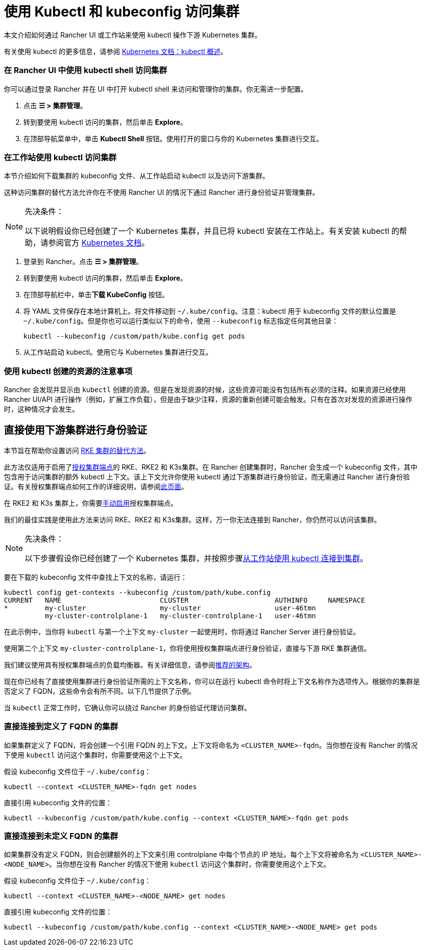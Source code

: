 = 使用 Kubectl 和 kubeconfig 访问集群
:description: 了解如何通过 kubectl Shell 使用 kubectl，或通过 kubectl CLI 和 kubeconfig 文件，来访问和管理 Kubernetes 集群。kubeconfig 文件用于配置对 Kubernetes 的访问。当你使用 Rancher 创建集群时，Rancher 会自动为你的集群创建 kubeconfig。

本文介绍如何通过 Rancher UI 或工作站来使用 kubectl 操作下游 Kubernetes 集群。

有关使用 kubectl 的更多信息，请参阅 https://kubernetes.io/docs/reference/kubectl/overview/[Kubernetes 文档：kubectl 概述]。

=== 在 Rancher UI 中使用 kubectl shell 访问集群

你可以通过登录 Rancher 并在 UI 中打开 kubectl shell 来访问和管理你的集群。你无需进一步配置。

. 点击 *☰ > 集群管理*。
. 转到要使用 kubectl 访问的集群，然后单击 *Explore*。
. 在顶部导航菜单中，单击 *Kubectl Shell* 按钮。使用打开的窗口与你的 Kubernetes 集群进行交互。

=== 在工作站使用 kubectl 访问集群

本节介绍如何下载集群的 kubeconfig 文件、从工作站启动 kubectl 以及访问下游集群。

这种访问集群的替代方法允许你在不使用 Rancher UI 的情况下通过 Rancher 进行身份验证并管理集群。

[NOTE]
.先决条件：
====

以下说明假设你已经创建了一个 Kubernetes 集群，并且已将 kubectl 安装在工作站上。有关安装 kubectl 的帮助，请参阅官方 https://kubernetes.io/docs/tasks/tools/install-kubectl/[Kubernetes 文档]。
====


. 登录到 Rancher。点击 *☰ > 集群管理*。
. 转到要使用 kubectl 访问的集群，然后单击 *Explore*。
. 在顶部导航栏中，单击**下载 KubeConfig** 按钮。
. 将 YAML 文件保存在本地计算机上。将文件移动到 `~/.kube/config`。注意：kubectl 用于 kubeconfig 文件的默认位置是 `~/.kube/config`。但是你也可以运行类似以下的命令，使用 `--kubeconfig` 标志指定任何其他目录：
+
----
kubectl --kubeconfig /custom/path/kube.config get pods
----

. 从工作站启动 kubectl。使用它与 Kubernetes 集群进行交互。

=== 使用 kubectl 创建的资源的注意事项

Rancher 会发现并显示由 `kubectl` 创建的资源。但是在发现资源的时候，这些资源可能没有包括所有必须的注释。如果资源已经使用 Rancher UI/API 进行操作（例如，扩展工作负载），但是由于缺少注释，资源的重新创建可能会触发。只有在首次对发现的资源进行操作时，这种情况才会发生。

== 直接使用下游集群进行身份验证

本节旨在帮助你设置访问 xref:../../../../pages-for-subheaders/launch-kubernetes-with-rancher.adoc[RKE 集群的替代方法]。

此方法仅适用于启用了link:../../../../reference-guides/rancher-manager-architecture/communicating-with-downstream-user-clusters.adoc#4-授权集群端点[授权集群端点]的 RKE、RKE2 和 K3s集群。在 Rancher 创建集群时，Rancher 会生成一个 kubeconfig 文件，其中包含用于访问集群的额外 kubectl 上下文。该上下文允许你使用 kubectl 通过下游集群进行身份验证，而无需通过 Rancher 进行身份验证。有关授权集群端点如何工作的详细说明，请参阅xref:authorized-cluster-endpoint.adoc[此页面]。

在 RKE2 和 K3s 集群上，你需要link:../../kubernetes-clusters-in-rancher-setup/register-existing-clusters.adoc#对-rke2-和-k3s-集群的授权集群端点支持[手动启用]授权集群端点。

我们的最佳实践是使用此方法来访问 RKE、RKE2 和 K3s集群。这样，万一你无法连接到 Rancher，你仍然可以访问该集群。

[NOTE]
.先决条件：
====

以下步骤假设你已经创建了一个 Kubernetes 集群，并按照步骤<<在工作站使用-kubectl-访问集群,从工作站使用 kubectl 连接到集群>>。
====


要在下载的 kubeconfig 文件中查找上下文的名称，请运行：

----
kubectl config get-contexts --kubeconfig /custom/path/kube.config
CURRENT   NAME                        CLUSTER                     AUTHINFO     NAMESPACE
*         my-cluster                  my-cluster                  user-46tmn
          my-cluster-controlplane-1   my-cluster-controlplane-1   user-46tmn
----

在此示例中，当你将 `kubectl` 与第一个上下文 `my-cluster` 一起使用时，你将通过 Rancher Server 进行身份验证。

使用第二个上下文 `my-cluster-controlplane-1`，你将使用授权集群端点进行身份验证，直接与下游 RKE 集群通信。

我们建议使用具有授权集群端点的负载均衡器。有关详细信息，请参阅link:../../../../reference-guides/rancher-manager-architecture/architecture-recommendations.adoc#授权集群端点架构[推荐的架构]。

现在你已经有了直接使用集群进行身份验证所需的上下文名称，你可以在运行 kubectl 命令时将上下文名称作为选项传入。根据你的集群是否定义了 FQDN，这些命令会有所不同。以下几节提供了示例。

当 `kubectl` 正常工作时，它确认你可以绕过 Rancher 的身份验证代理访问集群。

=== 直接连接到定义了 FQDN 的集群

如果集群定义了 FQDN，将会创建一个引用 FQDN 的上下文。上下文将命名为 `<CLUSTER_NAME>-fqdn`。当你想在没有 Rancher 的情况下使用 `kubectl` 访问这个集群时，你需要使用这个上下文。

假设 kubeconfig 文件位于 `~/.kube/config`：

----
kubectl --context <CLUSTER_NAME>-fqdn get nodes
----

直接引用 kubeconfig 文件的位置：

----
kubectl --kubeconfig /custom/path/kube.config --context <CLUSTER_NAME>-fqdn get pods
----

=== 直接连接到未定义 FQDN 的集群

如果集群没有定义 FQDN，则会创建额外的上下文来引用 controlplane 中每个节点的 IP 地址。每个上下文将被命名为 `<CLUSTER_NAME>-<NODE_NAME>`。当你想在没有 Rancher 的情况下使用 `kubectl` 访问这个集群时，你需要使用这个上下文。

假设 kubeconfig 文件位于 `~/.kube/config`：

----
kubectl --context <CLUSTER_NAME>-<NODE_NAME> get nodes
----

直接引用 kubeconfig 文件的位置：

----
kubectl --kubeconfig /custom/path/kube.config --context <CLUSTER_NAME>-<NODE_NAME> get pods
----

